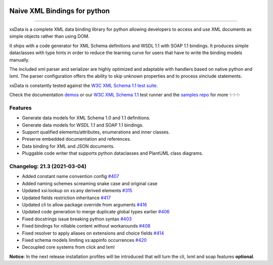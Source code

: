 .. image:: https://github.com/tefra/xsdata/raw/master/docs/_static/logo.png
    :target: https://xsdata.readthedocs.io/

Naive XML Bindings for python
=============================

.. image:: https://github.com/tefra/xsdata/workflows/tests/badge.svg
    :target: https://github.com/tefra/xsdata/actions

.. image:: https://readthedocs.org/projects/xsdata/badge
    :target: https://xsdata.readthedocs.io/

.. image:: https://codecov.io/gh/tefra/xsdata/branch/master/graph/badge.svg
    :target: https://codecov.io/gh/tefra/xsdata

.. image:: https://img.shields.io/github/languages/top/tefra/xsdata.svg
    :target: https://xsdata.readthedocs.io/

.. image:: https://www.codefactor.io/repository/github/tefra/xsdata/badge
   :target: https://www.codefactor.io/repository/github/tefra/xsdata

.. image:: https://img.shields.io/pypi/pyversions/xsdata.svg
    :target: https://pypi.org/pypi/xsdata/

.. image:: https://img.shields.io/pypi/v/xsdata.svg
    :target: https://pypi.org/pypi/xsdata/

--------

xsData is a complete XML data binding library for python allowing developers to access
and use XML documents as simple objects rather than using DOM.

It ships with a code generator for XML Schema definitions and WSDL 1.1 with SOAP 1.1
bindings. It produces simple dataclasses with type hints in order to reduce the learning
curve for users that have to write the binding models manually.

The included xml parser and serializer are highly optimized and adaptable with handlers
based on native python and lxml. The parser configuration offers the ability to skip
unknown properties and to process xinclude statements.

xsData is constantly tested against the
`W3C XML Schema 1.1 test suite <https://github.com/tefra/xsdata-w3c-tests>`_.

.. image:: https://github.com/tefra/xsdata/raw/master/docs/_static/demo.svg

Check the documentation `demos <https://xsdata.readthedocs.io/en/latest/demos.html>`_ or
our `W3C XML Schema 1.1  <https://github.com/tefra/xsdata-w3c-tests>`_ test runner and
the `samples repo <https://github.com/tefra/xsdata-samples>`_ for more ✨✨✨


Features
--------

- Generate data models for XML Schema 1.0 and 1.1 definitions.
- Generate data models for WSDL 1.1 and SOAP 1.1 bindings.
- Support qualified elements/attributes, enumerations and inner classes.
- Preserve embedded documentation and references.
- Data binding for XML and JSON documents.
- Pluggable code writer that supports python dataclasses and PlantUML class diagrams.


Changelog: 21.3 (2021-03-04)
----------------------------
- Added constant name convention config `#407 <https://github.com/tefra/xsdata/issues/407>`_
- Added naming schemes screaming snake case and original case
- Updated xsi:lookup on xs:any derived elements `#315 <https://github.com/tefra/xsdata/issues/315>`_
- Updated fields restriction inheritance `#417 <https://github.com/tefra/xsdata/issues/417>`_
- Updated cli to allow package override from arguments `#416 <https://github.com/tefra/xsdata/issues/416>`_
- Updated code generation to merge duplicate global types earlier `#406 <https://github.com/tefra/xsdata/issues/406>`_
- Fixed docstrings issue breaking python syntax `#403 <https://github.com/tefra/xsdata/issues/403>`_
- Fixed bindings for nillable content without workarounds `#408 <https://github.com/tefra/xsdata/issues/408>`_
- Fixed resolver to apply aliases on extensions and choice fields `#414 <https://github.com/tefra/xsdata/issues/414>`_
- Fixed schema models limiting xs:appinfo occurrences `#420 <https://github.com/tefra/xsdata/issues/420>`_
- Decoupled core systems from click and lxml

**Notice**: In the next release installation profiles will be introduced that will turn
the cli, lxml and soap features **optional**.
